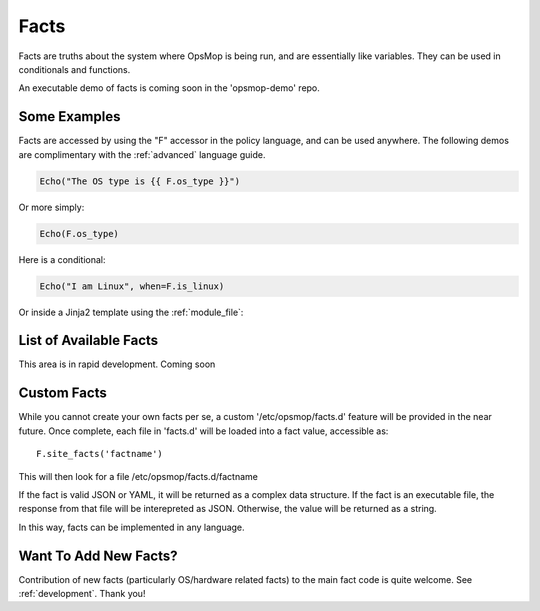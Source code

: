 .. _facts:

Facts
-----

Facts are truths about the system where OpsMop is being run, and are essentially like variables.  They can
be used in conditionals and functions.

An executable demo of facts is coming soon in the 'opsmop-demo' repo.

Some Examples
=============

Facts are accessed by using the "F" accessor in the policy language, and can be used anywhere.
The following demos are complimentary with the :ref:`advanced` language guide.

.. code-block:: python

    Echo("The OS type is {{ F.os_type }}")

Or more simply:

.. code-block:: python

    Echo(F.os_type)

Here is a conditional:

.. code-block:: python

	Echo("I am Linux", when=F.is_linux)

Or inside a Jinja2 template using the :ref:`module_file`:

.. code-block:

    I am {{ F.os_type }}

List of Available Facts
=======================

This area is in rapid development. Coming soon

Custom Facts
============

While you cannot create your own facts per se, a custom '/etc/opsmop/facts.d' feature will be provided in the near
future. Once complete, each file in 'facts.d' will be loaded into a fact value, accessible as::

    F.site_facts('factname')

This will then look for a file /etc/opsmop/facts.d/factname

If the fact is valid JSON or YAML, it will be returned as a complex data structure.  If the fact is an executable
file, the response from that file will be interepreted as JSON.  Otherwise, the value will be returned as a string.

In this way, facts can be implemented in any language.

.. _note:
   Cloud Tip! It may be tempting to write a fact that asks AWS for instance tags, but if you are in a truly immutable
   system, you can also just bake /etc/opsmop/site.d/ facts into your images, which is faster and will not
   hit any rate caps. You can then write policy that is conditional on what your images are, without querying the
   cloud to ask.

Want To Add New Facts?
======================

Contribution of new facts (particularly OS/hardware related facts) to the main fact code is quite welcome.  
See :ref:`development`. Thank you!



